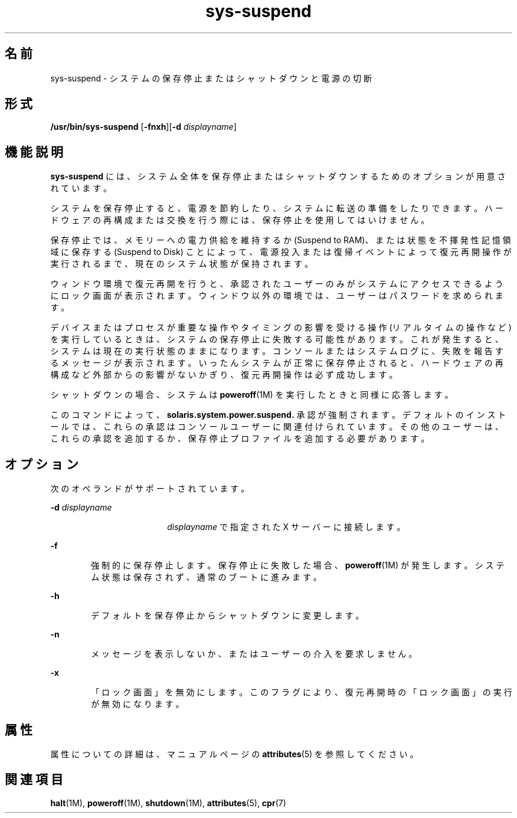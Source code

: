 '\" te
.\" Copyright (c) 2009, 2011, Oracle and/or its affiliates. All rights reserved.
.TH sys-suspend 1 "2009 年 3 月 10 日" "SunOS 5.11" "ユーザーコマンド"
.SH 名前
sys-suspend \- システムの保存停止またはシャットダウンと電源の切断
.SH 形式
.LP
.nf
\fB/usr/bin/sys-suspend\fR [\fB-fnxh\fR][\fB-d\fR \fIdisplayname\fR]
.fi

.SH 機能説明
.sp
.LP
\fBsys-suspend\fR には、システム全体を保存停止またはシャットダウンするためのオプションが用意されています。
.sp
.LP
システムを保存停止すると、電源を節約したり、システムに転送の準備をしたりできます。ハードウェアの再構成または交換を行う際には、保存停止を使用してはいけません。
.sp
.LP
保存停止では、メモリーへの電力供給を維持するか (Suspend to RAM)、または状態を不揮発性記憶領域に保存する (Suspend to Disk) ことによって、電源投入または復帰イベントによって復元再開操作が実行されるまで、現在のシステム状態が保持されます。
.sp
.LP
ウィンドウ環境で復元再開を行うと、承認されたユーザーのみがシステムにアクセスできるようにロック画面が表示されます。ウィンドウ以外の環境では、ユーザーはパスワードを求められます。
.sp
.LP
デバイスまたはプロセスが重要な操作やタイミングの影響を受ける操作 (リアルタイムの操作など) を実行しているときは、システムの保存停止に失敗する可能性があります。これが発生すると、システムは現在の実行状態のままになります。コンソールまたはシステムログに、失敗を報告するメッセージが表示されます。いったんシステムが正常に保存停止されると、ハードウェアの再構成など外部からの影響がないかぎり、復元再開操作は必ず成功します。
.sp
.LP
シャットダウンの場合、システムは \fBpoweroff\fR(1M) を実行したときと同様に応答します。
.sp
.LP
このコマンドによって、\fBsolaris.system.power.suspend.\fR 承認が強制されます。デフォルトのインストールでは、これらの承認はコンソールユーザーに関連付けられています。その他のユーザーは、これらの承認を追加するか、保存停止プロファイルを追加する必要があります。
.SH オプション
.sp
.LP
次のオペランドがサポートされています。
.sp
.ne 2
.mk
.na
\fB\fB-d\fR \fIdisplayname\fR\fR
.ad
.RS 18n
.rt  
\fIdisplayname\fR で指定された X サーバーに接続します。
.RE

.sp
.ne 2
.mk
.na
\fB\fB-f\fR\fR
.ad
.RS 6n
.rt  
強制的に保存停止します。保存停止に失敗した場合、\fBpoweroff\fR(1M) が発生します。システム状態は保存されず、通常のブートに進みます。
.RE

.sp
.ne 2
.mk
.na
\fB\fB-h\fR\fR
.ad
.RS 6n
.rt  
デフォルトを保存停止からシャットダウンに変更します。
.RE

.sp
.ne 2
.mk
.na
\fB\fB-n\fR\fR
.ad
.RS 6n
.rt  
メッセージを表示しないか、またはユーザーの介入を要求しません。
.RE

.sp
.ne 2
.mk
.na
\fB\fB-x\fR\fR
.ad
.RS 6n
.rt  
「ロック画面」を無効にします。\fB\fRこのフラグにより、復元再開時の「ロック画面」の実行が無効になります。\fB\fR
.RE

.SH 属性
.sp
.LP
属性についての詳細は、マニュアルページの \fBattributes\fR(5) を参照してください。
.sp

.sp
.TS
tab() box;
cw(2.75i) |cw(2.75i) 
lw(2.75i) |lw(2.75i) 
.
属性タイプ属性値
_
使用条件system/kernel/power
_
インタフェースの安定性確実
.TE

.SH 関連項目
.sp
.LP
\fBhalt\fR(1M), \fBpoweroff\fR(1M), \fBshutdown\fR(1M), \fBattributes\fR(5), \fBcpr\fR(7)
